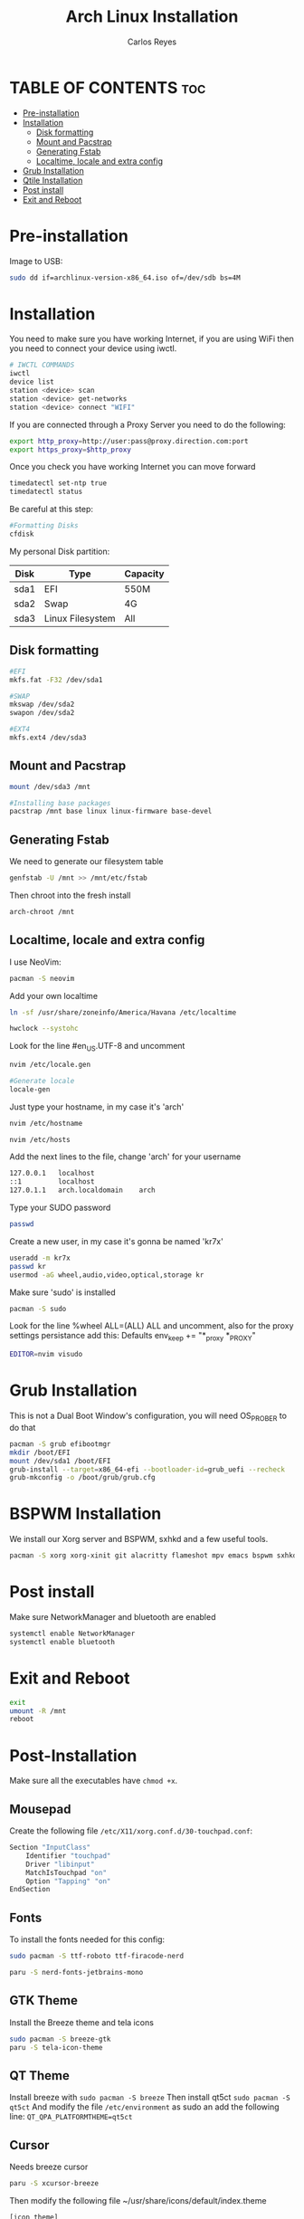 #+title: Arch Linux Installation
#+description: Guide for an Arch Linux install
#+author: Carlos Reyes

* TABLE OF CONTENTS :toc:
- [[#pre-installation][Pre-installation]]
- [[#installation][Installation]]
  - [[#disk-formatting][Disk formatting]]
  - [[#mount-and-pacstrap][Mount and Pacstrap]]
  - [[#generating-fstab][Generating Fstab]]
  - [[#localtime-locale-and-extra-config][Localtime, locale and extra config]]
- [[#grub-installation][Grub Installation]]
- [[#qtile-installation][Qtile Installation]]
- [[#post-install][Post install]]
- [[#exit-and-reboot][Exit and Reboot]]

* Pre-installation
Image to USB:
#+begin_src bash
sudo dd if=archlinux-version-x86_64.iso of=/dev/sdb bs=4M
#+end_src
* Installation
You need to make sure you have working Internet, if you are using WiFi then you need to connect your device using iwctl.
#+begin_src bash
# IWCTL COMMANDS
iwctl
device list
station <device> scan
station <device> get-networks
station <device> connect "WIFI"
#+end_src
If you are connected through a Proxy Server you need to do the following:
#+begin_src bash
export http_proxy=http://user:pass@proxy.direction.com:port
export https_proxy=$http_proxy
#+end_src
Once you check you have working Internet you can move forward
#+begin_src bash
timedatectl set-ntp true
timedatectl status
#+end_src
Be careful at this step:
#+begin_src bash
#Formatting Disks
cfdisk
#+end_src
My personal Disk partition:

| Disk | Type             | Capacity |
|------+------------------+----------|
| sda1 | EFI              | 550M     |
| sda2 | Swap             | 4G       |
| sda3 | Linux Filesystem | All      |

** Disk formatting
#+begin_src bash
#EFI
mkfs.fat -F32 /dev/sda1

#SWAP
mkswap /dev/sda2
swapon /dev/sda2

#EXT4
mkfs.ext4 /dev/sda3
#+end_src
** Mount and Pacstrap
#+begin_src bash
mount /dev/sda3 /mnt

#Installing base packages
pacstrap /mnt base linux linux-firmware base-devel
#+end_src
** Generating Fstab
We need to generate our filesystem table
#+begin_src bash
genfstab -U /mnt >> /mnt/etc/fstab
#+end_src
Then chroot into the fresh install
#+begin_src bash
arch-chroot /mnt
#+end_src
** Localtime, locale and extra config
I use NeoVim:
#+begin_src bash
pacman -S neovim
#+end_src
Add your own localtime
#+begin_src bash
ln -sf /usr/share/zoneinfo/America/Havana /etc/localtime
#+end_src
#+begin_src bash
hwclock --systohc
#+end_src
Look for the line #en_US.UTF-8 and uncomment
#+begin_src bash
nvim /etc/locale.gen
#+end_src
#+begin_src bash
#Generate locale
locale-gen
#+end_src
Just type your hostname, in my case it's 'arch'
#+begin_src bash
nvim /etc/hostname
#+end_src
#+begin_src bash
nvim /etc/hosts
#+end_src
Add the next lines to the file, change 'arch' for your username
#+begin_src bash
127.0.0.1   localhost
::1         localhost
127.0.1.1   arch.localdomain    arch
#+end_src
Type your SUDO password
#+begin_src bash
passwd
#+end_src
Create a new user, in my case it's gonna be named 'kr7x'
#+begin_src bash
useradd -m kr7x
passwd kr
usermod -aG wheel,audio,video,optical,storage kr
#+end_src
Make sure 'sudo' is installed
#+begin_src bash
pacman -S sudo
#+end_src
Look for the line %wheel ALL=(ALL) ALL and uncomment, also for the proxy settings persistance add this:
Defaults env_keep += "*_proxy *_PROXY"
#+begin_src bash
EDITOR=nvim visudo
#+end_src
* Grub Installation
This is not a Dual Boot Window's configuration, you will need OS_PROBER to do that
#+begin_src bash
pacman -S grub efibootmgr
mkdir /boot/EFI
mount /dev/sda1 /boot/EFI
grub-install --target=x86_64-efi --bootloader-id=grub_uefi --recheck
grub-mkconfig -o /boot/grub/grub.cfg
#+end_src
* BSPWM Installation
We install our Xorg server and BSPWM, sxhkd and a few useful tools.
#+begin_src bash
pacman -S xorg xorg-xinit git alacritty flameshot mpv emacs bspwm sxhkd feh picom ranger arandr ark bluez bluez-utils brightnessctl rofi dunst htop ntfs-3g obsidian openssh openssl playerctl pulseaudio pulseaudio-alsa pulseaudio-bluetooth stunnel telegram-desktop thunar unzip zsh yt-dlp 
#+end_src
* Post install
Make sure NetworkManager and bluetooth are enabled
#+begin_src bash
systemctl enable NetworkManager
systemctl enable bluetooth
#+end_src
* Exit and Reboot
#+begin_src bash
exit
umount -R /mnt
reboot
#+end_src
* Post-Installation
Make sure all the executables have ~chmod +x~.
** Mousepad
Create the following file ~/etc/X11/xorg.conf.d/30-touchpad.conf~:
#+begin_src  bash
  Section "InputClass"
      Identifier "touchpad"
      Driver "libinput"
      MatchIsTouchpad "on"
      Option "Tapping" "on"
  EndSection
#+end_src
** Fonts
To install the fonts needed for this config:
#+begin_src bash
  sudo pacman -S ttf-roboto ttf-firacode-nerd

  paru -S nerd-fonts-jetbrains-mono
#+end_src
** GTK Theme
Install the Breeze theme and tela icons
#+begin_src bash
  sudo pacman -S breeze-gtk
  paru -S tela-icon-theme
#+end_src
** QT Theme
Install breeze with ~sudo pacman -S breeze~
Then install qt5ct ~sudo pacman -S qt5ct~
And modify the file ~/etc/environment~ as sudo an add the following line:
~QT_QPA_PLATFORMTHEME=qt5ct~
** Cursor
Needs breeze cursor
#+begin_src bash
  paru -S xcursor-breeze
#+end_src
Then modify the following file ~/usr/share/icons/default/index.theme
#+begin_src bash
  [icon theme]
  Inherits=breeze_cursor
#+end_src
